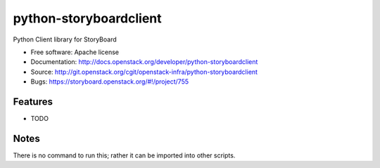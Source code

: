 =======================
python-storyboardclient
=======================

Python Client library for StoryBoard

* Free software: Apache license
* Documentation: http://docs.openstack.org/developer/python-storyboardclient
* Source: http://git.openstack.org/cgit/openstack-infra/python-storyboardclient
* Bugs: https://storyboard.openstack.org/#!/project/755

Features
--------

* TODO

Notes
-----

There is no command to run this; rather it can be imported into other
scripts.
